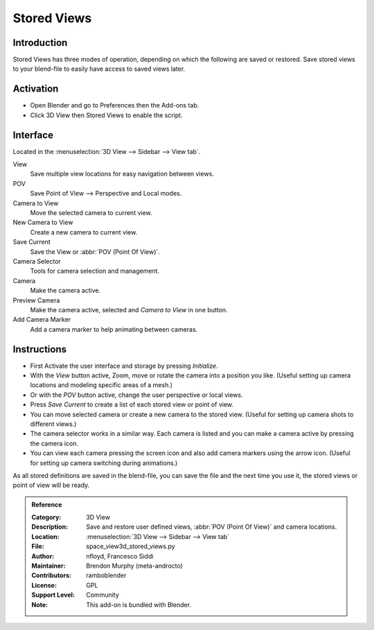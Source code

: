 
************
Stored Views
************

Introduction
============

Stored Views has three modes of operation, depending on which the following are saved or restored.
Save stored views to your blend-file to easily have access to saved views later.


Activation
==========

- Open Blender and go to Preferences then the Add-ons tab.
- Click 3D View then Stored Views to enable the script.


Interface
=========

Located in the :menuselection:`3D View --> Sidebar --> View tab`.

.. figure:: /images/addons_3dview_stored_views.jpg
   :align: right
   :width: 220px

View
   Save multiple view locations for easy navigation between views.
POV
   Save Point of View --> Perspective and Local modes.

Camera to View
   Move the selected camera to current view.
New Camera to View
   Create a new camera to current view.
Save Current
   Save the View or :abbr:`POV (Point Of View)`.

Camera Selector
   Tools for camera selection and management.

Camera
   Make the camera active.
Preview Camera
   Make the camera active, selected and *Camera to View* in one button.
Add Camera Marker
   Add a camera marker to help animating between cameras.


Instructions
============

- First Activate the user interface and storage by pressing *Initialize*.
- With the *View* button active, Zoom, move or rotate the camera into a position you like.
  (Useful setting up camera locations and modeling specific areas of a mesh.)
- Or with the *POV* button active, change the user perspective or local views.
- Press *Save Current* to create a list of each stored view or point of view.
- You can move selected camera or create a new camera to the stored view.
  (Useful for setting up camera shots to different views.)
- The camera selector works in a similar way. Each camera is listed and
  you can make a camera active by pressing the camera icon.
- You can view each camera pressing the screen icon and also add camera markers using the arrow icon.
  (Useful for setting up camera switching during animations.)


As all stored definitions are saved in the blend-file, you can save the file and
the next time you use it, the stored views or point of view will be ready.

.. admonition:: Reference
   :class: refbox

   :Category:  3D View
   :Description: Save and restore user defined views, :abbr:`POV (Point Of View)` and camera locations.
   :Location: :menuselection:`3D View  --> Sidebar --> View tab`
   :File: space_view3d_stored_views.py
   :Author: nfloyd, Francesco Siddi
   :Maintainer: Brendon Murphy (meta-androcto)
   :Contributors: ramboblender
   :License: GPL
   :Support Level: Community
   :Note: This add-on is bundled with Blender.
